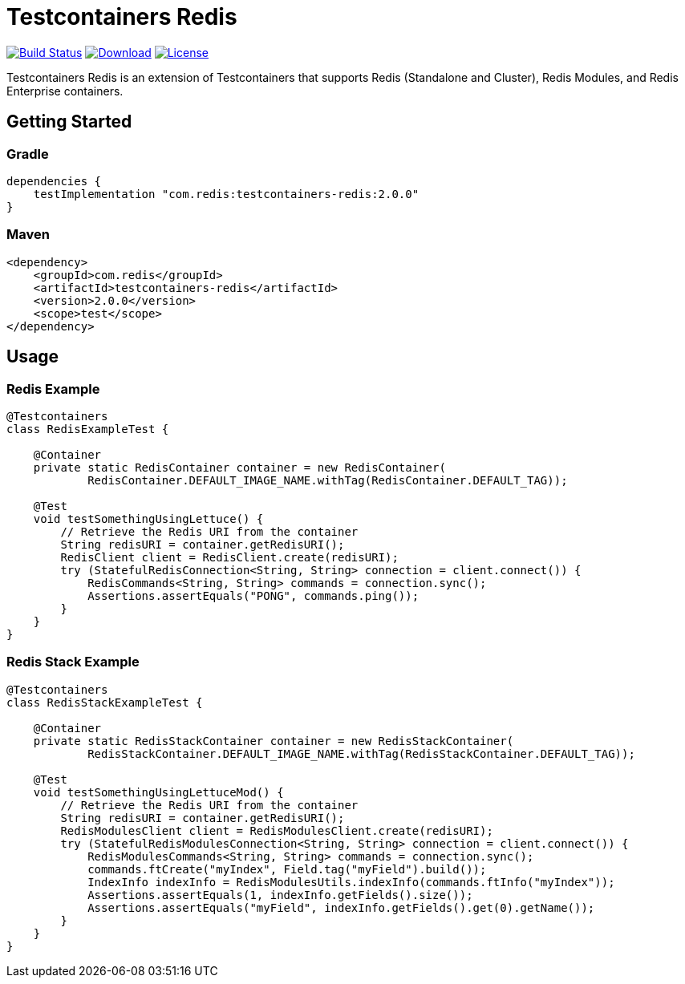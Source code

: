 = Testcontainers Redis
:linkattrs:
:project-owner:   redis-developer
:project-name:    testcontainers-redis
:project-group:   com.redis
:project-version: 2.0.0

image:https://github.com/{project-owner}/{project-name}/actions/workflows/early-access.yml/badge.svg["Build Status",link="https://github.com/{project-owner}/{project-name}/actions"]
image:https://img.shields.io/maven-central/v/{project-group}/{project-name}[Download,link="https://search.maven.org/#search|ga|1|{project-name}"]
image:https://img.shields.io/github/license/{project-owner}/{project-name}["License",link="https://github.com/{project-owner}/{project-name}"]

Testcontainers Redis is an extension of Testcontainers that supports Redis (Standalone and Cluster), Redis Modules, and Redis Enterprise containers.

== Getting Started

=== Gradle

[source,groovy,subs="+attributes"]
----
dependencies {
    testImplementation "{project-group}:{project-name}:{project-version}"
}
----

=== Maven

[source,xml,subs="+attributes"]
----
<dependency>
    <groupId>{project-group}</groupId>
    <artifactId>{project-name}</artifactId>
    <version>{project-version}</version>
    <scope>test</scope>
</dependency>
----

== Usage

=== Redis Example

[source,java]
----
@Testcontainers
class RedisExampleTest {

    @Container
    private static RedisContainer container = new RedisContainer(
            RedisContainer.DEFAULT_IMAGE_NAME.withTag(RedisContainer.DEFAULT_TAG));

    @Test
    void testSomethingUsingLettuce() {
        // Retrieve the Redis URI from the container
        String redisURI = container.getRedisURI();
        RedisClient client = RedisClient.create(redisURI);
        try (StatefulRedisConnection<String, String> connection = client.connect()) {
            RedisCommands<String, String> commands = connection.sync();
            Assertions.assertEquals("PONG", commands.ping());
        }
    }
}
----

=== Redis Stack Example

[source,java]
----
@Testcontainers
class RedisStackExampleTest {

    @Container
    private static RedisStackContainer container = new RedisStackContainer(
            RedisStackContainer.DEFAULT_IMAGE_NAME.withTag(RedisStackContainer.DEFAULT_TAG));

    @Test
    void testSomethingUsingLettuceMod() {
        // Retrieve the Redis URI from the container
        String redisURI = container.getRedisURI();
        RedisModulesClient client = RedisModulesClient.create(redisURI);
        try (StatefulRedisModulesConnection<String, String> connection = client.connect()) {
            RedisModulesCommands<String, String> commands = connection.sync();
            commands.ftCreate("myIndex", Field.tag("myField").build());
            IndexInfo indexInfo = RedisModulesUtils.indexInfo(commands.ftInfo("myIndex"));
            Assertions.assertEquals(1, indexInfo.getFields().size());
            Assertions.assertEquals("myField", indexInfo.getFields().get(0).getName());
        }
    }
}
----
